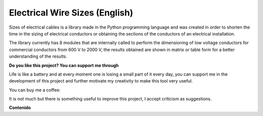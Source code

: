 Electrical Wire Sizes (English)
===============================
|image1|
|image2|\  |image3|\  |image4|
|image5|\  |image6|

Sizes of electrical cables is a library made in the Python programming language and was created in order to shorten the time in the sizing of electrical conductors or obtaining the sections of the conductors of an electrical installation.

The library currently has 8 modules that are internally called to perform the dimensioning of low voltage conductors for commercial conductors from 600 V to 2000 V, the results obtained are shown in matrix or table form for a better understanding of the results.

**Do you like this project? You can support me through**

Life is like a battery and at every moment one is losing a small part of it every day,
you can support me in the development of this project and further motivate my creativity to
make this tool very useful.

You can buy me a coffee:

|image7|

It is not much but there is something useful to improve this project, I accept criticism as suggestions.


**Contenido**

	
	


.. _PyEWS: https://pypi.org/project/ElectricalWireSizes/
.. |image1| image:: https://badge.fury.io/py/ElectricalWireSizes.svg
   :target: https://badge.fury.io/py/ElectricalWireSizes
.. |image2| image:: https://static.pepy.tech/personalized-badge/electricalwiresizes?period=total&units=none&left_color=grey&right_color=blue&left_text=Downloads
   :target: https://pepy.tech/project/electricalwiresizes
.. |image3| image:: https://pepy.tech/badge/electricalwiresizes/month
   :target: https://pepy.tech/project/electricalwiresizes
.. |image4| image:: https://img.shields.io/badge/python-3 | 3.5 | 3.6 | 3.7 | 3.8 | 3.9-blue
   :target: https://pypi.org/project/ElectricalWireSizes/
.. |image5| image:: https://api.codeclimate.com/v1/badges/27c48038801ee954796d/maintainability
   :target: https://codeclimate.com/github/jacometoss/PyEWS/maintainability
.. |image6| image:: https://app.codacy.com/project/badge/Grade/8d8575adf7e149999e6bc84c657fc94e
   :target: https://www.codacy.com/gh/jacometoss/PyEWS/dashboard?utm_source=github.com&amp;utm_medium=referral&amp;utm_content=jacometoss/PyEWS&amp;utm_campaign=Badge_Grade
.. |image7| image:: https://ko-fi.com/img/githubbutton_sm.svg
   :target: https://ko-fi.com/B0B356BR4

